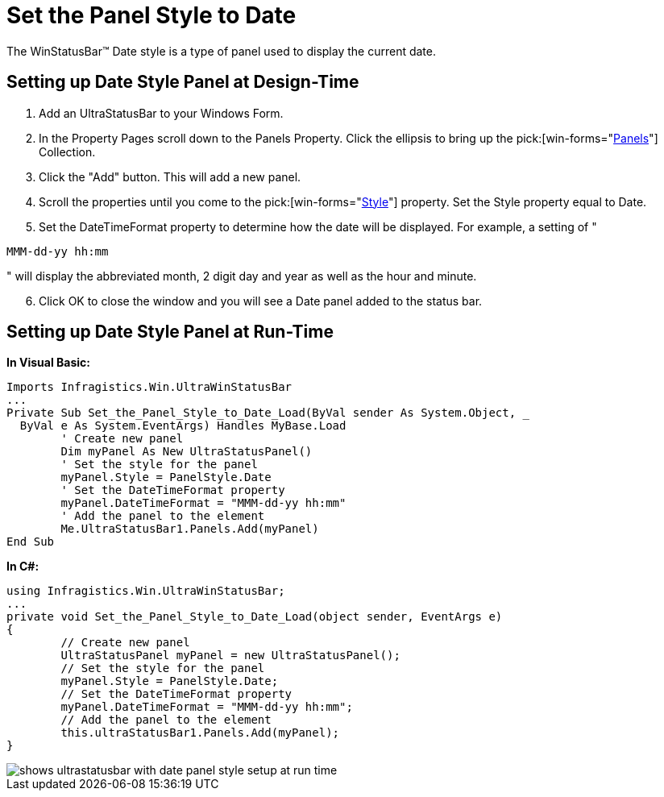 ﻿////

|metadata|
{
    "name": "winstatusbar-set-the-panel-style-to-date",
    "controlName": ["WinStatusBar"],
    "tags": ["How Do I","Styling"],
    "guid": "{DFC40A06-0F55-45E4-9E30-05BB15B9820E}",  
    "buildFlags": [],
    "createdOn": "2005-07-07T00:00:00Z"
}
|metadata|
////

= Set the Panel Style to Date

The WinStatusBar™ Date style is a type of panel used to display the current date.

== Setting up Date Style Panel at Design-Time

[start=1]
. Add an UltraStatusBar to your Windows Form.
[start=2]
. In the Property Pages scroll down to the Panels Property. Click the ellipsis to bring up the  pick:[win-forms="link:{ApiPlatform}win.ultrawinstatusbar{ApiVersion}~infragistics.win.ultrawinstatusbar.ultrastatuspanelscollection.html[Panels]"]  Collection.
[start=3]
. Click the "Add" button. This will add a new panel.
[start=4]
. Scroll the properties until you come to the  pick:[win-forms="link:{ApiPlatform}win.ultrawinstatusbar{ApiVersion}~infragistics.win.ultrawinstatusbar.ultrastatuspanel~style.html[Style]"]  property. Set the Style property equal to Date.
[start=5]
. Set the DateTimeFormat property to determine how the date will be displayed. For example, a setting of "

[source]
----
MMM-dd-yy hh:mm
----

" will display the abbreviated month, 2 digit day and year as well as the hour and minute.
[start=6]
. Click OK to close the window and you will see a Date panel added to the status bar.

== Setting up Date Style Panel at Run-Time

*In Visual Basic:*

----
Imports Infragistics.Win.UltraWinStatusBar
...
Private Sub Set_the_Panel_Style_to_Date_Load(ByVal sender As System.Object, _
  ByVal e As System.EventArgs) Handles MyBase.Load
	' Create new panel
	Dim myPanel As New UltraStatusPanel()
	' Set the style for the panel
	myPanel.Style = PanelStyle.Date
	' Set the DateTimeFormat property
	myPanel.DateTimeFormat = "MMM-dd-yy hh:mm"
	' Add the panel to the element
	Me.UltraStatusBar1.Panels.Add(myPanel)
End Sub
----

*In C#:*

----
using Infragistics.Win.UltraWinStatusBar;
...
private void Set_the_Panel_Style_to_Date_Load(object sender, EventArgs e)
{
	// Create new panel
	UltraStatusPanel myPanel = new UltraStatusPanel();
	// Set the style for the panel
	myPanel.Style = PanelStyle.Date;
	// Set the DateTimeFormat property
	myPanel.DateTimeFormat = "MMM-dd-yy hh:mm";
	// Add the panel to the element
	this.ultraStatusBar1.Panels.Add(myPanel);
}
----

image::images/WinStatusBar_Set_the_Panel_Style_to_Date_01.png[shows ultrastatusbar with date panel style setup at run time]